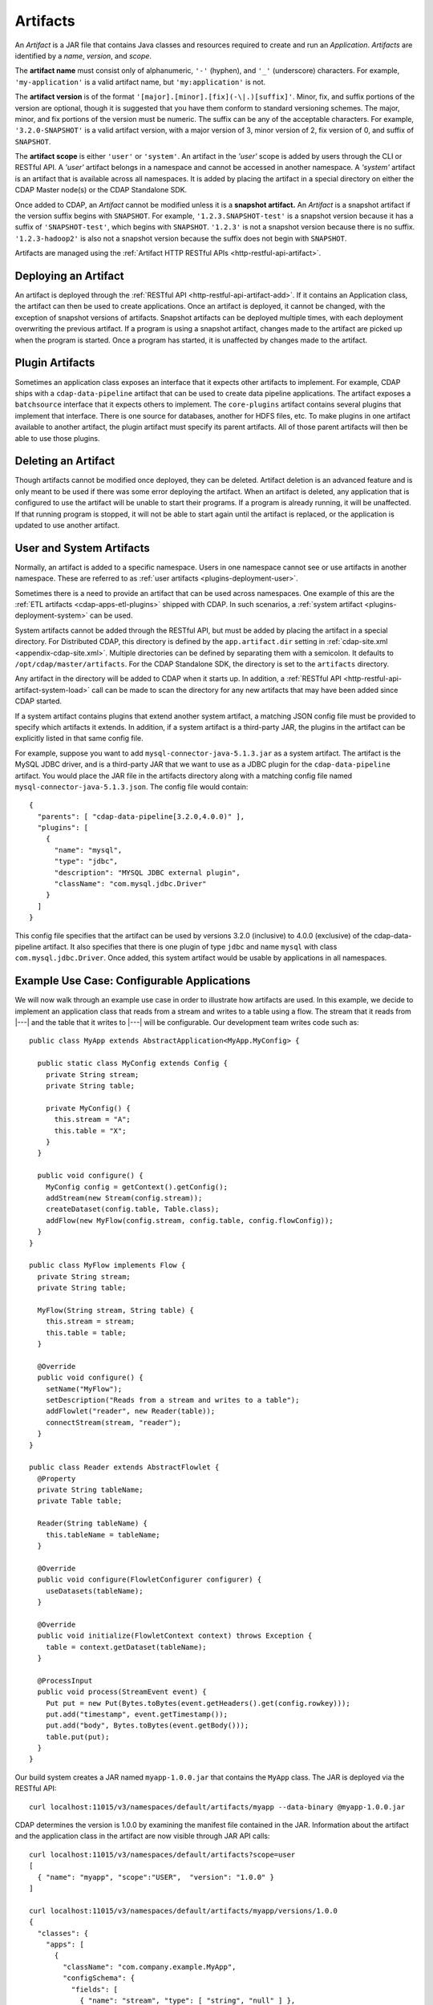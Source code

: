 .. meta::
    :author: Cask Data, Inc.
    :copyright: Copyright © 2015-2016 Cask Data, Inc.

.. _artifacts:

=========
Artifacts
=========

.. highlight:: java

An *Artifact* is a JAR file that contains Java classes and resources required to create and run an *Application*.
*Artifacts* are identified by a *name*, *version*, and *scope*.

The **artifact name** must consist only of alphanumeric, ``'-'`` (hyphen), and ``'_'`` (underscore) characters.
For example, ``'my-application'`` is a valid artifact name, but ``'my:application'`` is not.

The **artifact version** is of the format ``'[major].[minor].[fix](-\|.)[suffix]'``. Minor, fix, and suffix
portions of the version are optional, though it is suggested that you have them conform to
standard versioning schemes. The major, minor, and fix portions of the version must be numeric.
The suffix can be any of the acceptable characters. For example, ``'3.2.0-SNAPSHOT'`` is a valid artifact version,
with a major version of 3, minor version of 2, fix version of 0, and suffix of ``SNAPSHOT``. 

The **artifact scope** is either ``'user'`` or ``'system'``. An artifact in the *'user'* scope is added by users
through the CLI or RESTful API. A *'user'* artifact belongs in a namespace and cannot be accessed in
another namespace. A *'system'* artifact is an artifact that is available across all namespaces. It
is added by placing the artifact in a special directory on either the CDAP Master node(s) or the
CDAP Standalone SDK. 

Once added to CDAP, an *Artifact* cannot be modified unless it is a **snapshot artifact.**
An *Artifact* is a snapshot artifact if the version suffix begins with ``SNAPSHOT``. For example,
``'1.2.3.SNAPSHOT-test'`` is a snapshot version because it has a suffix of ``'SNAPSHOT-test'``, which
begins with ``SNAPSHOT``. ``'1.2.3'`` is not a snapshot version because there is no suffix. ``'1.2.3-hadoop2'``
is also not a snapshot version because the suffix does not begin with ``SNAPSHOT``.

Artifacts are managed using the :ref:`Artifact HTTP RESTful APIs <http-restful-api-artifact>`.

Deploying an Artifact
=====================
An artifact is deployed through the :ref:`RESTful API <http-restful-api-artifact-add>`. 
If it contains an Application class, the artifact
can then be used to create applications. Once an artifact is deployed, it cannot be changed, with
the exception of snapshot versions of artifacts. Snapshot artifacts can be deployed multiple times,
with each deployment overwriting the previous artifact. If a program is using a snapshot artifact,
changes made to the artifact are picked up when the program is started. Once a program has started,
it is unaffected by changes made to the artifact.

Plugin Artifacts
================
Sometimes an application class exposes an interface that it expects other artifacts to implement.
For example, CDAP ships with a ``cdap-data-pipeline`` artifact that can be used to create data pipeline applications.
The artifact exposes a ``batchsource`` interface that it expects others to implement.
The ``core-plugins`` artifact contains several plugins that implement that interface. There is one source
for databases, another for HDFS files, etc. To make plugins in one artifact available to
another artifact, the plugin artifact must specify its parent artifacts. All of those parent artifacts
will then be able to use those plugins. 

Deleting an Artifact
====================
Though artifacts cannot be modified once deployed, they can be deleted. Artifact deletion is an advanced
feature and is only meant to be used if there was some error deploying the artifact. When an artifact is
deleted, any application that is configured to use the artifact will be unable to start their programs.
If a program is already running, it will be unaffected. If that running program is stopped, it will not
be able to start again until the artifact is replaced, or the application is updated to use another
artifact.

User and System Artifacts
=========================
Normally, an artifact is added to a specific namespace. Users in one namespace cannot see or use
artifacts in another namespace. These are referred to as :ref:`user artifacts <plugins-deployment-user>`.

Sometimes there is a need to provide an artifact that can be used across namespaces. One
example of this are the :ref:`ETL artifacts <cdap-apps-etl-plugins>` shipped with 
CDAP. In such scenarios, a :ref:`system artifact <plugins-deployment-system>` can be used. 

System artifacts cannot be added through the RESTful API, but must be added by placing the
artifact in a special directory. For Distributed CDAP, this directory is defined by the
``app.artifact.dir`` setting in :ref:`cdap-site.xml <appendix-cdap-site.xml>`. Multiple directories
can be defined by separating them with a semicolon. It defaults to
``/opt/cdap/master/artifacts``. For the CDAP Standalone SDK, the directory is set to the
``artifacts`` directory.

Any artifact in the directory will be added to CDAP when it starts up. In addition, a 
:ref:`RESTful API <http-restful-api-artifact-system-load>`
call can be made to scan the directory for any new artifacts that may have been added since CDAP
started. 

If a system artifact contains plugins that extend another system artifact, a matching
JSON config file must be provided to specify which artifacts it extends. In addition, if a system
artifact is a third-party JAR, the plugins in the artifact can be explicitly listed in that same config
file. 

.. highlight:: json

For example, suppose you want to add ``mysql-connector-java-5.1.3.jar`` as a system artifact. The
artifact is the MySQL JDBC driver, and is a third-party JAR that we want to use as a JDBC plugin for
the ``cdap-data-pipeline`` artifact. You would place the JAR file in the artifacts directory along with a
matching config file named ``mysql-connector-java-5.1.3.json``. The config file would contain::

  {
    "parents": [ "cdap-data-pipeline[3.2.0,4.0.0)" ],
    "plugins": [
      {
        "name": "mysql",
        "type": "jdbc",
        "description": "MYSQL JDBC external plugin",
        "className": "com.mysql.jdbc.Driver"
      }
    ]
  }

This config file specifies that the artifact can be used by versions 3.2.0 (inclusive) to 4.0.0 (exclusive)
of the cdap-data-pipeline artifact. It also specifies that there is one plugin of type ``jdbc`` and name
``mysql`` with class ``com.mysql.jdbc.Driver``. Once added, this system artifact would be usable by
applications in all namespaces.

.. highlight:: java

Example Use Case: Configurable Applications
===========================================
We will now walk through an example use case in order to illustrate how artifacts are used.
In this example, we decide to implement an application class that reads from a stream and writes
to a table using a flow. The stream that it reads from |---| and the table that it writes to |---| will be configurable.
Our development team writes code such as::

  public class MyApp extends AbstractApplication<MyApp.MyConfig> {
  
    public static class MyConfig extends Config {
      private String stream;
      private String table;
  
      private MyConfig() {
        this.stream = "A";
        this.table = "X";
      }
    }
  
    public void configure() {
      MyConfig config = getContext().getConfig();
      addStream(new Stream(config.stream));
      createDataset(config.table, Table.class);
      addFlow(new MyFlow(config.stream, config.table, config.flowConfig));
    }
  }
  
  public class MyFlow implements Flow {
    private String stream;
    private String table;
  
    MyFlow(String stream, String table) {
      this.stream = stream;
      this.table = table;
    }
  
    @Override
    public void configure() {
      setName("MyFlow");
      setDescription("Reads from a stream and writes to a table");
      addFlowlet("reader", new Reader(table));
      connectStream(stream, "reader");
    }
  }
 
  public class Reader extends AbstractFlowlet {
    @Property
    private String tableName;
    private Table table;
   
    Reader(String tableName) {
      this.tableName = tableName;
    }  

    @Override
    public void configure(FlowletConfigurer configurer) {
      useDatasets(tableName);
    }
 
    @Override
    public void initialize(FlowletContext context) throws Exception {
      table = context.getDataset(tableName);
    }
 
    @ProcessInput
    public void process(StreamEvent event) {
      Put put = new Put(Bytes.toBytes(event.getHeaders().get(config.rowkey)));
      put.add("timestamp", event.getTimestamp());
      put.add("body", Bytes.toBytes(event.getBody()));
      table.put(put);
    }
  }

.. highlight:: console

Our build system creates a JAR named ``myapp-1.0.0.jar`` that contains the ``MyApp`` class.
The JAR is deployed via the RESTful API::

  curl localhost:11015/v3/namespaces/default/artifacts/myapp --data-binary @myapp-1.0.0.jar

CDAP determines the version is 1.0.0 by examining the manifest file contained in the JAR.
Information about the artifact and the application class in the artifact are now visible
through JAR API calls::

  curl localhost:11015/v3/namespaces/default/artifacts?scope=user
  [ 
    { "name": "myapp", "scope":"USER",  "version": "1.0.0" }
  ]

  curl localhost:11015/v3/namespaces/default/artifacts/myapp/versions/1.0.0
  {
    "classes": {
      "apps": [
        {
          "className": "com.company.example.MyApp",
          "configSchema": {
            "fields": [
              { "name": "stream", "type": [ "string", "null" ] },
              { "name": "table", "type": [ "string", "null" ] }
            ],
            "name": "com.company.example.MyApp$MyConfig",
            "type": "record"
          },
          "description": ""
        }
      ],
      "plugins": []
    },
    "name": "myapp",
    "scope": "USER",
    "version": "1.0.0"
  }

With this information, a separate deployment team is able to see that the artifact contains
an application class, and it contains a config that takes in a value for ``stream`` and ``table``.
From this information, we decide to create an application named ``purchaseDump`` that reads
from the ``purchases`` stream and writes to the ``events`` table::

  curl -X PUT localhost:11015/v3/namespaces/default/apps/purchaseDump -H 'Content-Type: application/json' -d '
  { 
    "artifact": {
      "name": "myapp",
      "version": "1.0.0",
      "scope": "user"
    },
    "config": {
      "stream": "purchases",
      "table": "events"
    }
  }' 

We can then manage the lifecycle of the flow using the 
:ref:`Application Lifecycle RESTful APIs <http-restful-api-lifecycle>`.
After it has been running for a while, a bug is found in the code. The development team provides
a fix, and ``myapp-1.0.1.jar`` is released. The artifact is deployed::

  curl localhost:11015/v3/namespaces/default/artifacts/myapp --data-binary @myapp-1.0.1.jar

A call can be made to find all applications that use the old artifact::

  curl localhost:11015/v3/namespaces/default/apps?artifactName=myapp&artifactVersion=1.0.0
  [
    {
      "name": "purchaseDump",
      "artifact": {
        "name": "myapp",
        "version": "1.0.0",
        "scope": "user"
      },
      ...
    }
  ]

The flow for the ``purchaseDump`` application is stopped, then the application is updated::

  curl localhost:11015/v3/namespaces/default/apps/purchaseDump/update -d '
  {
    "artifact": {
      "name": "myapp",
      "version": "1.0.1",
      "scope": "user"
    },
    "config": {
      "stream": "purchases",
      "table": "events"
    }
  }'

The flow is started again, which picks up the new code. We quickly realize version 1.0.1 has a serious
bug and decide to roll back to the previous version. The flow is stopped and another update call is made::

  curl localhost:11015/v3/namespaces/default/apps/purchaseDump/update -d '
  {
    "artifact": {
      "name": "myapp",
      "version": "1.0.0",
      "scope": "user"
    },
    "config": {
      "stream": "purchases",
      "table": "events"
    }
  }'

Once the development team has resolved that serious bug, we can try re-deploying again...
